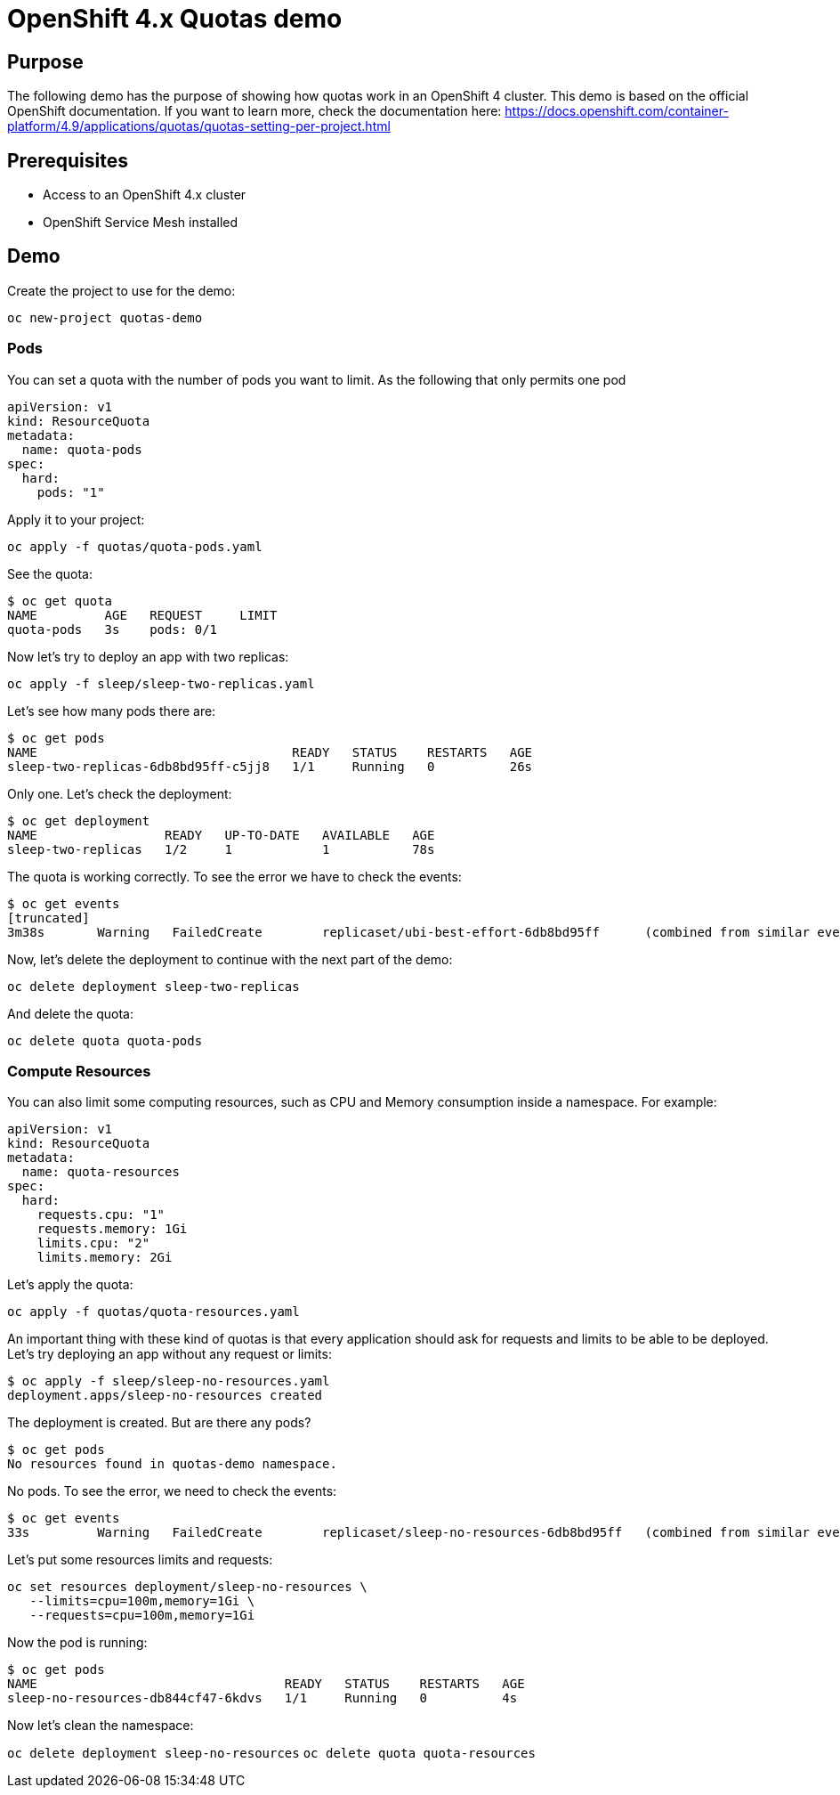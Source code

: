 = OpenShift 4.x Quotas demo

== Purpose

The following demo has the purpose of showing how quotas work in an OpenShift 4 cluster. This demo is based on the official OpenShift documentation. If you want to learn more, check the documentation here: https://docs.openshift.com/container-platform/4.9/applications/quotas/quotas-setting-per-project.html 

== Prerequisites

* Access to an OpenShift 4.x cluster 
* OpenShift Service Mesh installed

== Demo

Create the project to use for the demo:

`oc new-project quotas-demo`

=== Pods

You can set a quota with the number of pods you want to limit. As the following that only permits one pod

[source, yaml]
----
apiVersion: v1
kind: ResourceQuota
metadata:
  name: quota-pods
spec:
  hard:
    pods: "1" 
----

Apply it to your project:

`oc apply -f quotas/quota-pods.yaml`

See the quota:

[source, bash]
----
$ oc get quota
NAME         AGE   REQUEST     LIMIT
quota-pods   3s    pods: 0/1 
----

Now let's try to deploy an app with two replicas:

`oc apply -f sleep/sleep-two-replicas.yaml`

Let's see how many pods there are:

[source, bash]
----
$ oc get pods
NAME                                  READY   STATUS    RESTARTS   AGE
sleep-two-replicas-6db8bd95ff-c5jj8   1/1     Running   0          26s
----

Only one. Let's check the deployment:

[source, bash]
----
$ oc get deployment
NAME                 READY   UP-TO-DATE   AVAILABLE   AGE
sleep-two-replicas   1/2     1            1           78s
----

The quota is working correctly. To see the error we have to check the events:

[source, bash]
----
$ oc get events
[truncated]
3m38s       Warning   FailedCreate        replicaset/ubi-best-effort-6db8bd95ff      (combined from similar events): Error creating: pods "ubi-best-effort-6db8bd95ff-ggns6" is forbidden: exceeded quota: quota-pods, requested: pods=1, used: pods=1, limited: pods=1
----

Now, let's delete the deployment to continue with the next part of the demo:

`oc delete deployment sleep-two-replicas`

And delete the quota:

`oc delete quota quota-pods`

=== Compute Resources

You can also limit some computing resources, such as CPU and Memory consumption inside a namespace. For example:

[source, yaml]
----
apiVersion: v1
kind: ResourceQuota
metadata:
  name: quota-resources
spec:
  hard:
    requests.cpu: "1" 
    requests.memory: 1Gi 
    limits.cpu: "2" 
    limits.memory: 2Gi 
----

Let's apply the quota:

`oc apply -f quotas/quota-resources.yaml`

An important thing with these kind of quotas is that every application should ask for requests and limits to be able to be deployed. Let's try deploying an app without any request or limits:

[source, bash]
----
$ oc apply -f sleep/sleep-no-resources.yaml 
deployment.apps/sleep-no-resources created
----

The deployment is created. But are there any pods?

[source]
----
$ oc get pods
No resources found in quotas-demo namespace.
----

No pods. To see the error, we need to check the events:

[source]
----
$ oc get events
33s         Warning   FailedCreate        replicaset/sleep-no-resources-6db8bd95ff   (combined from similar events): Error creating: pods "sleep-no-resources-6db8bd95ff-n56s4" is forbidden: failed quota: compute-resources: must specify limits.cpu,limits.memory,requests.cpu,requests.memory
----

Let's put some resources limits and requests:

[source]
----
oc set resources deployment/sleep-no-resources \
   --limits=cpu=100m,memory=1Gi \
   --requests=cpu=100m,memory=1Gi
----

Now the pod is running:

[source]
----
$ oc get pods
NAME                                 READY   STATUS    RESTARTS   AGE
sleep-no-resources-db844cf47-6kdvs   1/1     Running   0          4s
----

Now let's clean the namespace:

`oc delete deployment sleep-no-resources`
`oc delete quota quota-resources`